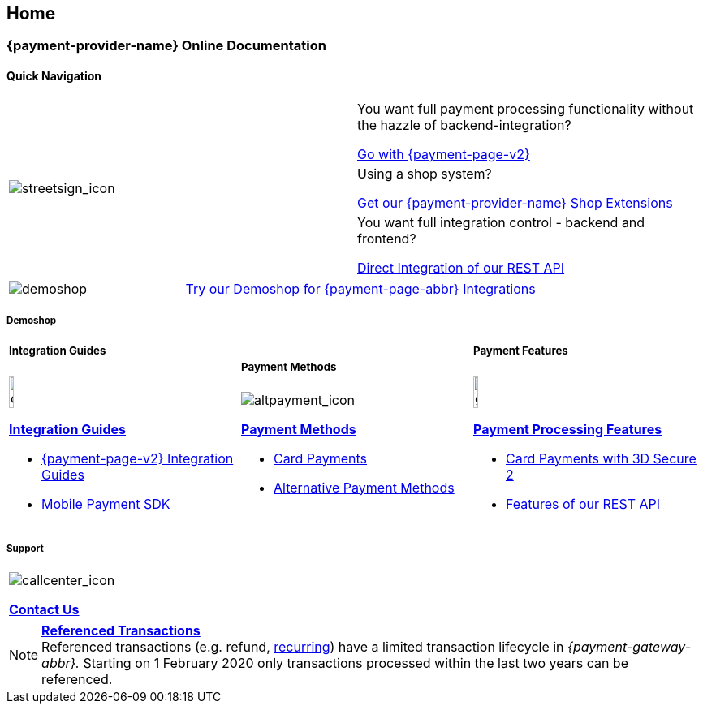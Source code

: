 [#Home]
== Home

[#Home_{payment-provider-name}PaymentGateway]
[discrete]
=== {payment-provider-name} Online Documentation

[#StartPage_QuickNav]
[.hidden]
==== Quick Navigation

[.startpage]
[cols=","]
|===
.3+a|
[.icon-large]
image::images/icons/streetsign.png[streetsign_icon]
.Choose your Integration Journey

|You want full payment processing functionality without the hazzle of backend-integration? 

<<PPv2, Go with {payment-page-v2}>>

|Using a shop system?

<<ShopSystems, Get our {payment-provider-name} Shop Extensions>>

|You want full integration control - backend and frontend?

<<RestApi, Direct Integration of our REST API>>
|===

[.startpage]
[cols=",,"]
|===
a|
[.icon]
image::images/icons/paymentpage.png[demoshop]

2.+a|
https://demoshop-test.wirecard.com/demoshop/#/cart?merchant_account_id=ab62ea6e-ba97-48ef-b3bc-bf0319e09d78[Try our Demoshop for {payment-page-abbr} Integrations]
|===

[.hidden]
[#StartPage_Demoshop]
===== Demoshop

[.startpage]
[cols=",,"]
|===
a|

[.hidden]
[#StartPage_Integration_Guides]
===== Integration Guides

[.icon]
image::images/icons/compass.png[compass, width=15%]
<<IntegrationGuides, *Integration Guides*>>

* <<IntegrationGuides_WPP_v2, {payment-page-v2} Integration Guides>>
* <<MobilePaymentSDK_IntegrationGuides, Mobile Payment SDK>>

a|

[.hidden]
[#StartPage_Payment_Methods]
===== Payment Methods

[.icon]
image::images/icons/altpayment.png[altpayment_icon] 
<<PaymentMethods, *Payment Methods*>>

* <<CC_Main, Card Payments>>
* <<PaymentMethods, Alternative Payment Methods>>

a|

[.hidden]
[#StartPage_Payment_Features]
===== Payment Features

[.icon]
image::images/icons/gear.png[gear_icon, width=15%]
<<PaymentProcessing, *Payment Processing Features*>>

* <<CreditCard_3DS2, Card Payments with 3D Secure 2>>
* <<GeneralPlatformFeatures, Features of our REST API>>
|===

[.hidden]
[#StartPage_Support]
===== Support

[.startpage]
|===
a|
[.icon]
image::images/icons/callcenter.png[callcenter_icon]
<<ContactUs, *Contact Us*>>
|===


[NOTE]
====
<<GeneralPlatformFeatures_ReferencingTransaction, *Referenced Transactions*>> +
Referenced transactions (e.g. refund, <<GeneralPlatformFeatures_Transactions_Recurring, recurring>>) have a limited transaction lifecycle in _{payment-gateway-abbr}._ Starting on 1 February 2020 only transactions processed within the last two years can be referenced.
====
